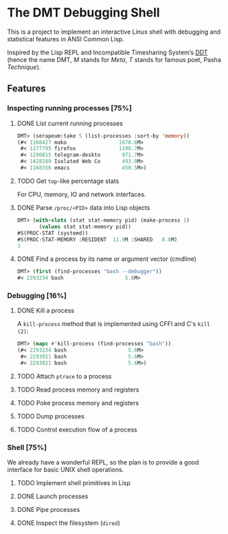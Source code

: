 * The DMT Debugging Shell

This is a project to implement an interactive Linux shell with debugging and statistical features in ANSI Common Lisp.

Inspired by the Lisp REPL and Incompatible Timesharing System’s [[https://en.wikipedia.org/wiki/Dynamic_debugging_technique][DDT]] (hence the name DMT, /M/ stands for /Meta/, /T/ stands for famous poet, Pasha /Technique/).

** Features

*** Inspecting running processes [75%]
**** DONE List current running processes
#+BEGIN_SRC lisp
DMT> (serapeum:take 5 (list-processes :sort-by 'memory))
(#< 1168427 mako                 1678.6M>
 #< 1177795 firefox              1198.7M>
 #< 1290815 telegram-deskto       971.7M>
 #< 1428289 Isolated Web Co       493.0M>
 #< 1168356 emacs                 450.5M>)
#+END_SRC
**** TODO Get ~top~-like percentage stats
For CPU, memory, IO and network interfaces.

**** DONE Parse ~/proc/<PID>~ data into Lisp objects
#+BEGIN_SRC lisp
DMT> (with-slots (stat stat-memory pid) (make-process 1)
       (values stat stat-memory pid))
#S(PROC-STAT (systemd))
#S(PROC-STAT-MEMORY :RESIDENT  11.9M :SHARED   8.8M)
1
#+END_SRC

**** DONE Find a process by its name or argument vector (cmdline)
#+BEGIN_SRC lisp
DMT> (first (find-processes "bash --debugger"))
#< 2293234 bash                    5.6M>
#+END_SRC

*** Debugging [16%]

**** DONE Kill a process
A ~kill-process~ method that is implemented using CFFI and C's ~kill (2)~:
#+BEGIN_SRC lisp
DMT> (mapc #'kill-process (find-processes "bash"))
(#< 2293234 bash                    5.6M>
 #< 2293911 bash                    5.6M>
 #< 2293921 bash                    5.6M>)
#+END_SRC

**** TODO Attach ~ptrace~ to a process
**** TODO Read process memory and registers
**** TODO Poke process memory and registers
**** TODO Dump processes
**** TODO Control execution flow of a process

*** Shell [75%]
We already have a wonderful REPL, so the plan is to provide a good interface for basic UNIX shell operations.


**** TODO Implement shell primitives in Lisp

**** DONE Launch processes
**** DONE Pipe processes
**** DONE Inspect the filesystem (~dired~)
